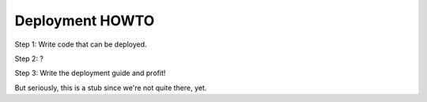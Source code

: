 .. _deployment-howto:

==================
 Deployment HOWTO
==================

Step 1: Write code that can be deployed.

Step 2: ?

Step 3: Write the deployment guide and profit!

But seriously, this is a stub since we're not quite there, yet.
